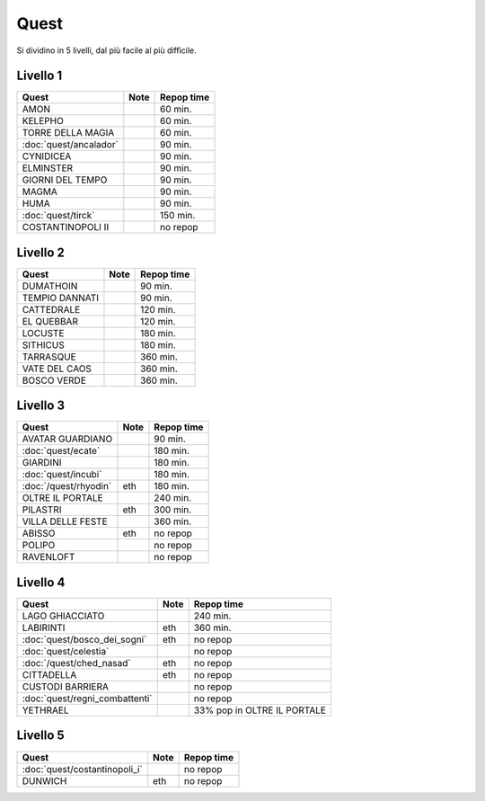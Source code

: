 Quest
=====
Si dividino in 5 livelli, dal più facile al più difficile.

Livello 1
---------
.. table::
   :align: left
   :widths: auto
   
   ================================== ====== ==========
   Quest                              Note   Repop time                                    
   ================================== ====== ==========
   AMON                                      60 min.
   KELEPHO                                   60 min.
   TORRE DELLA MAGIA                         60 min.
   :doc:`quest/ancalador`                    90 min.
   CYNIDICEA                                 90 min.
   ELMINSTER                                 90 min.
   GIORNI DEL TEMPO                          90 min.
   MAGMA                                     90 min.
   HUMA                                      90 min.
   :doc:`quest/tirck`                        150 min.
   COSTANTINOPOLI II                         no repop
   ================================== ====== ==========

Livello 2
---------
.. table::
   :align: left
   :widths: auto

   ================================== ====== ==========
   Quest                              Note   Repop time                                    
   ================================== ====== ==========
   DUMATHOIN                                 90 min.
   TEMPIO DANNATI                            90 min.
   CATTEDRALE                                120 min.
   EL QUEBBAR                                120 min.
   LOCUSTE                                   180 min.
   SITHICUS                                  180 min.
   TARRASQUE                                 360 min.
   VATE DEL CAOS                             360 min.
   BOSCO VERDE                               360 min.
   ================================== ====== ==========

Livello 3
---------
.. table::
   :align: left
   :widths: auto

   ================================== ====== ==========
   Quest                              Note   Repop time                                    
   ================================== ====== ==========
   AVATAR GUARDIANO                          90 min.
   :doc:`quest/ecate`                        180 min.
   GIARDINI                                  180 min.
   :doc:`quest/incubi`                       180 min.
   :doc:`/quest/rhyodin`              eth    180 min.
   OLTRE IL PORTALE                          240 min.
   PILASTRI                           eth    300 min.
   VILLA DELLE FESTE                         360 min.
   ABISSO                             eth    no repop
   POLIPO                                    no repop
   RAVENLOFT                                 no repop
   ================================== ====== ==========

Livello 4
---------
.. table::
   :align: left
   :widths: auto

   ================================== ====== ===========================
   Quest                              Note   Repop time                                    
   ================================== ====== ===========================
   LAGO GHIACCIATO                           240 min.
   LABIRINTI                          eth    360 min.
   :doc:`quest/bosco_dei_sogni`       eth    no repop
   :doc:`quest/celestia`                     no repop
   :doc:`/quest/ched_nasad`           eth    no repop
   CITTADELLA                         eth    no repop
   CUSTODI BARRIERA                          no repop
   :doc:`quest/regni_combattenti`            no repop
   YETHRAEL                                  33% pop in OLTRE IL PORTALE
   ================================== ====== ===========================

Livello 5
---------
.. table::
   :align: left
   :widths: auto

   ================================== ====== ==========
   Quest                              Note   Repop time                                    
   ================================== ====== ==========
   :doc:`quest/costantinopoli_i`             no repop
   DUNWICH                            eth    no repop
   ================================== ====== ==========
